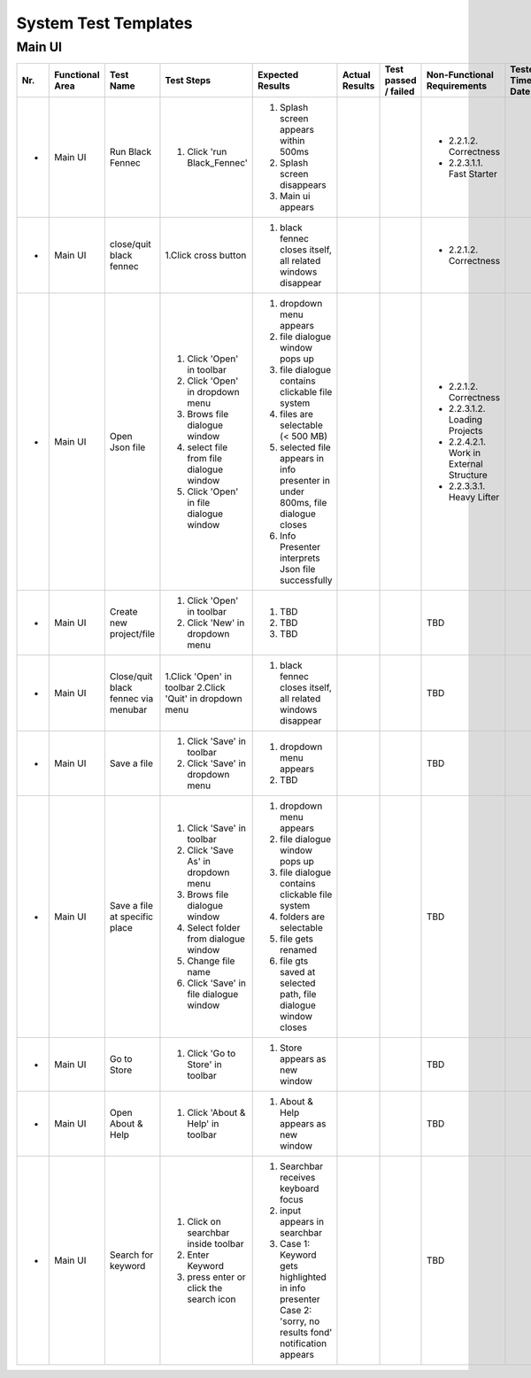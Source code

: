 System Test Templates
=====================

Main UI
*****************
+-----+-----------------+-------------------------+-----------------------------------------+--------------------------------------------------------------------------------+--------------------------------------------------------------------------------+----------------------+-----------------------------------------+--------------------+
| Nr. | Functional Area | Test Name               | Test Steps                              | Expected Results                                                               | Actual Results                                                                 | Test passed / failed | Non-Functional Requirements             | Tester, Time, Date |
+=====+=================+=========================+=========================================+================================================================================+================================================================================+======================+=========================================+====================+
| -   | Main UI         | Run Black Fennec        | 1. Click 'run Black_Fennec'             | 1. Splash screen appears within 500ms                                          |                                                                                |                      | - 2.2.1.2. Correctness                  |                    |
|     |                 |                         |                                         | 2. Splash screen disappears                                                    |                                                                                |                      | - 2.2.3.1.1. Fast Starter               |                    |
|     |                 |                         |                                         | 3. Main ui appears                                                             |                                                                                |                      |                                         |                    |
+-----+-----------------+-------------------------+-----------------------------------------+--------------------------------------------------------------------------------+--------------------------------------------------------------------------------+----------------------+-----------------------------------------+--------------------+
| -   | Main UI         | close/quit black fennec | 1.Click cross button                    | 1. black fennec closes itself, all related windows disappear                   |                                                                                |                      | - 2.2.1.2. Correctness                  |                    |
|     |                 |                         |                                         |                                                                                |                                                                                |                      |                                         |                    |
|     |                 |                         |                                         |                                                                                |                                                                                |                      |                                         |                    |
+-----+-----------------+-------------------------+-----------------------------------------+--------------------------------------------------------------------------------+--------------------------------------------------------------------------------+----------------------+-----------------------------------------+--------------------+
| -   | Main UI         | Open Json file          | 1. Click 'Open' in toolbar              | 1. dropdown menu appears                                                       |                                                                                |                      | - 2.2.1.2. Correctness                  |                    |
|     |                 |                         | 2. Click 'Open' in dropdown menu        | 2. file dialogue window pops up                                                |                                                                                |                      | - 2.2.3.1.2. Loading Projects           |                    |
|     |                 |                         | 3. Brows file dialogue window           | 3. file dialogue contains clickable file system                                |                                                                                |                      | - 2.2.4.2.1. Work in External Structure |                    |
|     |                 |                         | 4. select file from file dialogue window| 4. files are selectable (< 500 MB)                                             |                                                                                |                      | - 2.2.3.3.1. Heavy Lifter               |                    |
|     |                 |                         | 5. Click 'Open' in file dialogue window | 5. selected file appears in info presenter in under 800ms, file dialogue closes|                                                                                |                      |                                         |                    |
|     |                 |                         |                                         | 6. Info Presenter interprets Json file successfully                            |                                                                                |                      |                                         |                    |
+-----+-----------------+-------------------------+-----------------------------------------+--------------------------------------------------------------------------------+--------------------------------------------------------------------------------+----------------------+-----------------------------------------+--------------------+
| -   | Main UI         | Create new project/file | 1. Click 'Open' in toolbar              | 1. TBD                                                                         |                                                                                |                      | TBD                                     |                    |
|     |                 |                         | 2. Click 'New' in dropdown menu         | 2. TBD                                                                         |                                                                                |                      |                                         |                    |
|     |                 |                         |                                         | 3. TBD                                                                         |                                                                                |                      |                                         |                    |
+-----+-----------------+-------------------------+-----------------------------------------+--------------------------------------------------------------------------------+--------------------------------------------------------------------------------+----------------------+-----------------------------------------+--------------------+
| -   | Main UI         | Close/quit black fennec | 1.Click 'Open' in toolbar               | 1. black fennec closes itself, all related windows disappear                   |                                                                                |                      | TBD                                     |                    |
|     |                 | via menubar             | 2.Click 'Quit' in dropdown menu         |                                                                                |                                                                                |                      |                                         |                    |
|     |                 |                         |                                         |                                                                                |                                                                                |                      |                                         |                    |
+-----+-----------------+-------------------------+-----------------------------------------+--------------------------------------------------------------------------------+--------------------------------------------------------------------------------+----------------------+-----------------------------------------+--------------------+
| -   | Main UI         | Save a file             | 1. Click 'Save' in toolbar              | 1. dropdown menu appears                                                       |                                                                                |                      | TBD                                     |                    |
|     |                 |                         | 2. Click 'Save' in dropdown menu        | 2. TBD                                                                         |                                                                                |                      |                                         |                    |
|     |                 |                         |                                         |                                                                                |                                                                                |                      |                                         |                    |
|     |                 |                         |                                         |                                                                                |                                                                                |                      |                                         |                    |
|     |                 |                         |                                         |                                                                                |                                                                                |                      |                                         |                    |
|     |                 |                         |                                         |                                                                                |                                                                                |                      |                                         |                    |
+-----+-----------------+-------------------------+-----------------------------------------+--------------------------------------------------------------------------------+--------------------------------------------------------------------------------+----------------------+-----------------------------------------+--------------------+
| -   | Main UI         | Save a file at specific | 1. Click 'Save' in toolbar              | 1. dropdown menu appears                                                       |                                                                                |                      | TBD                                     |                    |
|     |                 | place                   | 2. Click 'Save As' in dropdown menu     | 2. file dialogue window pops up                                                |                                                                                |                      |                                         |                    |
|     |                 |                         | 3. Brows file dialogue window           | 3. file dialogue contains clickable file system                                |                                                                                |                      |                                         |                    |
|     |                 |                         | 4. Select folder from dialogue window   | 4. folders are selectable                                                      |                                                                                |                      |                                         |                    |
|     |                 |                         | 5. Change file name                     | 5. file gets renamed                                                           |                                                                                |                      |                                         |                    |
|     |                 |                         | 6. Click 'Save' in file dialogue window | 6. file gts saved at selected path, file dialogue window closes                |                                                                                |                      |                                         |                    |
+-----+-----------------+-------------------------+-----------------------------------------+--------------------------------------------------------------------------------+--------------------------------------------------------------------------------+----------------------+-----------------------------------------+--------------------+
| -   | Main UI         | Go to Store             | 1. Click 'Go to Store' in toolbar       | 1. Store appears as new window                                                 |                                                                                |                      | TBD                                     |                    |
|     |                 |                         |                                         |                                                                                |                                                                                |                      |                                         |                    |
|     |                 |                         |                                         |                                                                                |                                                                                |                      |                                         |                    |
|     |                 |                         |                                         |                                                                                |                                                                                |                      |                                         |                    |
|     |                 |                         |                                         |                                                                                |                                                                                |                      |                                         |                    |
|     |                 |                         |                                         |                                                                                |                                                                                |                      |                                         |                    |
+-----+-----------------+-------------------------+-----------------------------------------+--------------------------------------------------------------------------------+--------------------------------------------------------------------------------+----------------------+-----------------------------------------+--------------------+
| -   | Main UI         | Open About & Help       | 1. Click 'About & Help' in toolbar      | 1. About & Help appears as new window                                          |                                                                                |                      | TBD                                     |                    |
|     |                 |                         |                                         |                                                                                |                                                                                |                      |                                         |                    |
|     |                 |                         |                                         |                                                                                |                                                                                |                      |                                         |                    |
|     |                 |                         |                                         |                                                                                |                                                                                |                      |                                         |                    |
|     |                 |                         |                                         |                                                                                |                                                                                |                      |                                         |                    |
|     |                 |                         |                                         |                                                                                |                                                                                |                      |                                         |                    |
+-----+-----------------+-------------------------+-----------------------------------------+--------------------------------------------------------------------------------+--------------------------------------------------------------------------------+----------------------+-----------------------------------------+--------------------+
| -   | Main UI         | Search for keyword      | 1. Click on searchbar inside toolbar    | 1. Searchbar receives keyboard focus                                           |                                                                                |                      | TBD                                     |                    |
|     |                 |                         | 2. Enter Keyword                        | 2. input appears in searchbar                                                  |                                                                                |                      |                                         |                    |
|     |                 |                         | 3. press enter or click the search icon | 3. Case 1: Keyword gets highlighted in info presenter                          |                                                                                |                      |                                         |                    |
|     |                 |                         |                                         |    Case 2: 'sorry, no results fond' notification appears                       |                                                                                |                      |                                         |                    |
|     |                 |                         |                                         |                                                                                |                                                                                |                      |                                         |                    |
|     |                 |                         |                                         |                                                                                |                                                                                |                      |                                         |                    |
+-----+-----------------+-------------------------+-----------------------------------------+--------------------------------------------------------------------------------+--------------------------------------------------------------------------------+----------------------+-----------------------------------------+--------------------+
